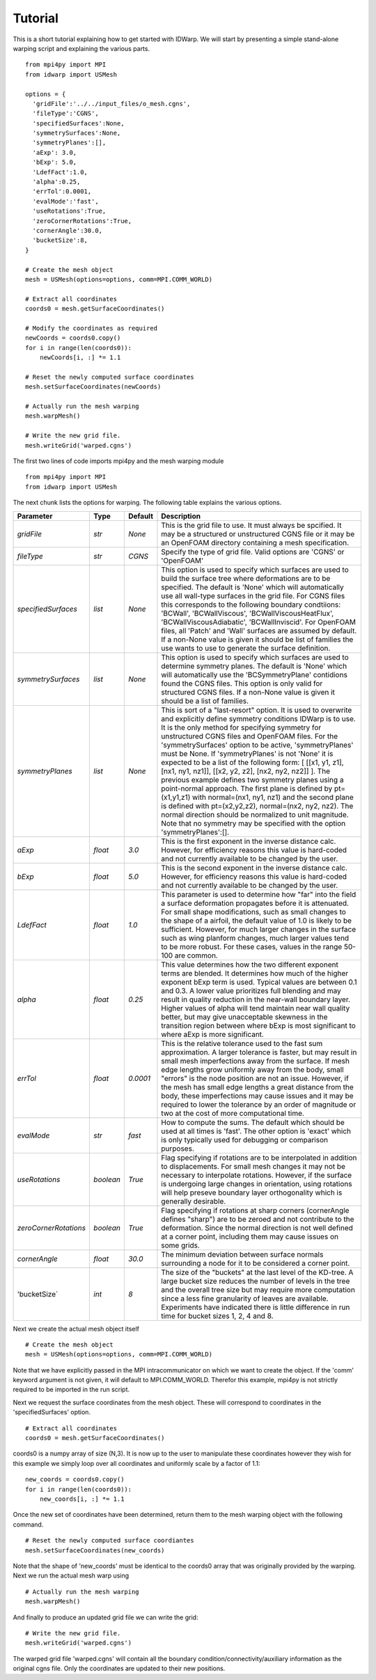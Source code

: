 .. _tutorial:

Tutorial
========

This is a short tutorial explaining how to get started with
IDWarp. We will start by presenting a simple stand-alone
warping script and explaining the various parts. ::

  from mpi4py import MPI
  from idwarp import USMesh

  options = {
    'gridFile':'../../input_files/o_mesh.cgns',
    'fileType':'CGNS',
    'specifiedSurfaces':None,
    'symmetrySurfaces':None,
    'symmetryPlanes':[],
    'aExp': 3.0,
    'bExp': 5.0,
    'LdefFact':1.0,
    'alpha':0.25,
    'errTol':0.0001,
    'evalMode':'fast',
    'useRotations':True,
    'zeroCornerRotations':True,
    'cornerAngle':30.0,
    'bucketSize':8,
  }

  # Create the mesh object
  mesh = USMesh(options=options, comm=MPI.COMM_WORLD)

  # Extract all coordinates
  coords0 = mesh.getSurfaceCoordinates()

  # Modify the coordinates as required
  newCoords = coords0.copy()
  for i in range(len(coords0)):
      newCoords[i, :] *= 1.1

  # Reset the newly computed surface coordinates
  mesh.setSurfaceCoordinates(newCoords)

  # Actually run the mesh warping
  mesh.warpMesh()

  # Write the new grid file.
  mesh.writeGrid('warped.cgns')

The first two lines of code imports mpi4py and the mesh warping module ::

  from mpi4py import MPI
  from idwarp import USMesh

The next chunk lists the options for warping. The following table
explains the various options.


======================================  ==========  ===========================================   ================================================================================================================================================================================
Parameter                                  Type       Default                                       Description
======================================  ==========  ===========================================   ================================================================================================================================================================================
`gridFile`                              `str`       `None`                                        This is the grid file to use. It must always be spcified. It may be a structured or
                                                                                                  unstructured CGNS file or it may be an OpenFOAM directory containing a mesh specification.

`fileType`                              `str`       `CGNS`                                        Specify the type of grid file. Valid options are 'CGNS' or 'OpenFOAM'

`specifiedSurfaces`                     `list`      `None`                                        This option is used to specify which surfaces are used to build the surface tree where 
                                                                                                  deformations are to be specified. The default is 'None' which will automatically use all wall-type surfaces
                                                                                                  in the grid file. For CGNS files this corresponds to the following boundary condtiions:
                                                                                                  'BCWall', 'BCWallViscous', 'BCWallViscousHeatFlux', 'BCWallViscousAdiabatic', 'BCWallInviscid'.
                                                                                                  For OpenFOAM files, all 'Patch' and 'Wall' surfaces are assumed by default. If a non-None value
												  is given it should be list of families the use wants to use to generate the surface definition. 

`symmetrySurfaces`                      `list`      `None`                                        This option is used to specify which surfaces are used to determine symmetry planes. The default
                                                                                                  is 'None' which will automatically use the 'BCSymmetryPlane' contidions found the CGNS files. 
                                                                                                  This option is only valid for structured CGNS files. If a non-None value is given it should be 
												  a list of families. 

`symmetryPlanes`                        `list`      `None`                                        This is sort of a "last-resort" option. It is used to overwrite and explicitly define symmetry conditions
                                                                                                  IDWarp is to use. It is the only method for specifying symmetry for unstructured CGNS files and OpenFOAM files. 
												  For the 'symmetrySurfaces' option to be active, 'symmetryPlanes' must be None. If 'symmetryPlanes' is not 'None' it
												  is expected to be a list of the following form: [ [[x1, y1, z1], [nx1, ny1, nz1]], [[x2, y2, z2], [nx2, ny2, nz2]] ]. 
												  The previous example defines two symmetry planes using a point-normal approach. The first plane is defined by pt=(x1,y1,z1) with 
												  normal=(nx1, ny1, nz1) and the second plane is defined with pt=(x2,y2,z2), normal=(nx2, ny2, nz2). The normal direction should be 
												  normalized to unit magnitude. Note that no symmetry may be specified with the option 'symmetryPlanes':[]. 

`aExp`                                  `float`     `3.0`                                         This is the first exponent in the inverse distance calc. However, for efficiency reasons this value is 
                                                                                                  hard-coded and not currently available to be changed by the user. 

`bExp`                                  `float`     `5.0`                                         This is the second exponent in the inverse distance calc. However, for efficiency reasons this value is 
                                                                                                  hard-coded and not currently available to be changed by the user. 

`LdefFact`                              `float`     `1.0`                                         This parameter is used to determine how "far" into the field a surface deformation propagates before it is attenuated. 
                                                                                                  For small shape modifications, such as small changes to the shape of a airfoil, the default value of 1.0 is likely to be
												  sufficient. However, for much larger changes in the surface such as wing planform changes, much larger values tend to be more
												  robust. For these cases, values in the range 50-100 are common. 

`alpha`                                 `float`     `0.25`                                        This value determines how the two different exponent terms are blended. It determines how much of the higher exponent bExp
                                                                                                  term is used. Typical values are between 0.1 and 0.3. A lower value 
                                                                                                  prioritizes full blending and may result in quality reduction in the near-wall boundary layer. Higher values of alpha will 
												  tend maintain near wall quality better, but may give unacceptable skewness in the transition region between where bExp is most
												  significant to where aExp is more significant. 

`errTol`                                `float`     `0.0001`                                      This is the relative tolerance used to the fast sum approximation. A larger tolerance is faster, but may result in small 
                                                                                                  mesh imperfections away from the surface. If mesh edge lengths grow uniformly away from the body, small "errors" is the node 
												  position are not an issue. However, if the mesh has small edge lengths a great distance from the body, these imperfections may cause
												  issues and it may be required to lower the tolerance by an order of magnitude or two at the cost of more computational time. 

`evalMode`                              `str`       `fast`                                        How to compute the sums. The default which should be used at all times is 'fast'. The other option is 'exact' which is only 
                                                                                                  typically used for debugging or comparison purposes. 

`useRotations`                          `boolean`   `True`                                        Flag specifying if rotations are to be interpolated in addition to displacements. For small mesh changes it may not be necessary to
                                                                                                  interpolate rotations. However, if the surface is undergoing large changes in orientation, using rotations will help preseve 
												  boundary layer orthogonality which is generally desirable. 

`zeroCornerRotations`                   `boolean`   `True`                                        Flag specifying if rotations at sharp corners (cornerAngle defines "sharp") are to be zeroed and not contribute to the deformation. 
                                                                                                  Since the normal direction is not well defined at a corner point, including them may cause issues on some grids. 

`cornerAngle`                           `float`     `30.0`                                        The minimum deviation between surface normals surrounding a node for it to be considered a corner point. 

'bucketSize`                            `int`       `8`                                           The size of the "buckets" at the last level of the KD-tree. A large bucket size reduces the number of levels in the tree and the 
                                                                                                  overall tree size but may require more computation since a less fine granularity of leaves are available. Experiments have indicated 
												  there is little difference in run time for bucket sizes 1, 2, 4 and 8. 

======================================  ==========  ===========================================   ================================================================================================================================================================================

Next we create the actual mesh object itself ::

 # Create the mesh object
 mesh = USMesh(options=options, comm=MPI.COMM_WORLD)

Note that we have explicitly passed in the MPI intracommunicator on
which we want to create the object. If the 'comm' keyword argument is
not given, it will default to MPI.COMM_WORLD. Therefor this example,
mpi4py is not strictly required to be imported in the run script.

Next we request the surface coordinates from the mesh object. These
will correspond to coordinates in the 'specifiedSurfaces' option. ::

  # Extract all coordinates
  coords0 = mesh.getSurfaceCoordinates()

coords0 is a numpy array of size (N,3). It is now up to the user to
manipulate these coordinates however they wish for this example we
simply loop over all coordinates and uniformly scale by a factor of 1.1::

  new_coords = coords0.copy()
  for i in range(len(coords0)):
      new_coords[i, :] *= 1.1

Once the new set of coordinates have been determined, return them to
the mesh warping object with the following command. ::

  # Reset the newly computed surface coordiantes
  mesh.setSurfaceCoordinates(new_coords)

Note that the shape of 'new_coords' must be identical to the coords0
array that was originally provided by the warping. Next we run the
actual mesh warp using ::

  # Actually run the mesh warping
  mesh.warpMesh()

And finally to produce an updated grid file we can write the grid::

  # Write the new grid file.
  mesh.writeGrid('warped.cgns')

The warped grid file 'warped.cgns' will contain all the boundary
condition/connectivity/auxiliary information as the original cgns
file. Only the coordinates are updated to their new positions. 

